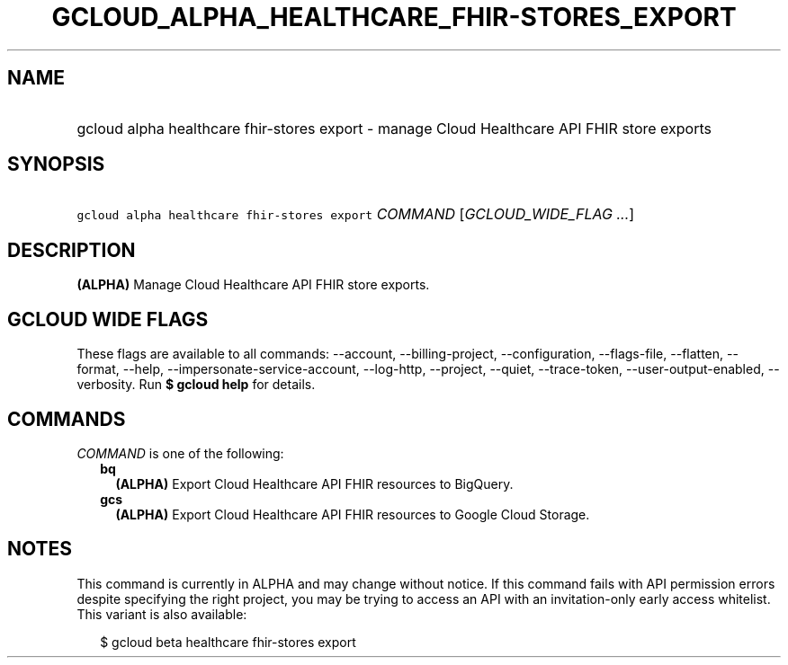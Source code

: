 
.TH "GCLOUD_ALPHA_HEALTHCARE_FHIR\-STORES_EXPORT" 1



.SH "NAME"
.HP
gcloud alpha healthcare fhir\-stores export \- manage Cloud Healthcare API FHIR store exports



.SH "SYNOPSIS"
.HP
\f5gcloud alpha healthcare fhir\-stores export\fR \fICOMMAND\fR [\fIGCLOUD_WIDE_FLAG\ ...\fR]



.SH "DESCRIPTION"

\fB(ALPHA)\fR Manage Cloud Healthcare API FHIR store exports.



.SH "GCLOUD WIDE FLAGS"

These flags are available to all commands: \-\-account, \-\-billing\-project,
\-\-configuration, \-\-flags\-file, \-\-flatten, \-\-format, \-\-help,
\-\-impersonate\-service\-account, \-\-log\-http, \-\-project, \-\-quiet,
\-\-trace\-token, \-\-user\-output\-enabled, \-\-verbosity. Run \fB$ gcloud
help\fR for details.



.SH "COMMANDS"

\f5\fICOMMAND\fR\fR is one of the following:

.RS 2m
.TP 2m
\fBbq\fR
\fB(ALPHA)\fR Export Cloud Healthcare API FHIR resources to BigQuery.

.TP 2m
\fBgcs\fR
\fB(ALPHA)\fR Export Cloud Healthcare API FHIR resources to Google Cloud
Storage.


.RE
.sp

.SH "NOTES"

This command is currently in ALPHA and may change without notice. If this
command fails with API permission errors despite specifying the right project,
you may be trying to access an API with an invitation\-only early access
whitelist. This variant is also available:

.RS 2m
$ gcloud beta healthcare fhir\-stores export
.RE


